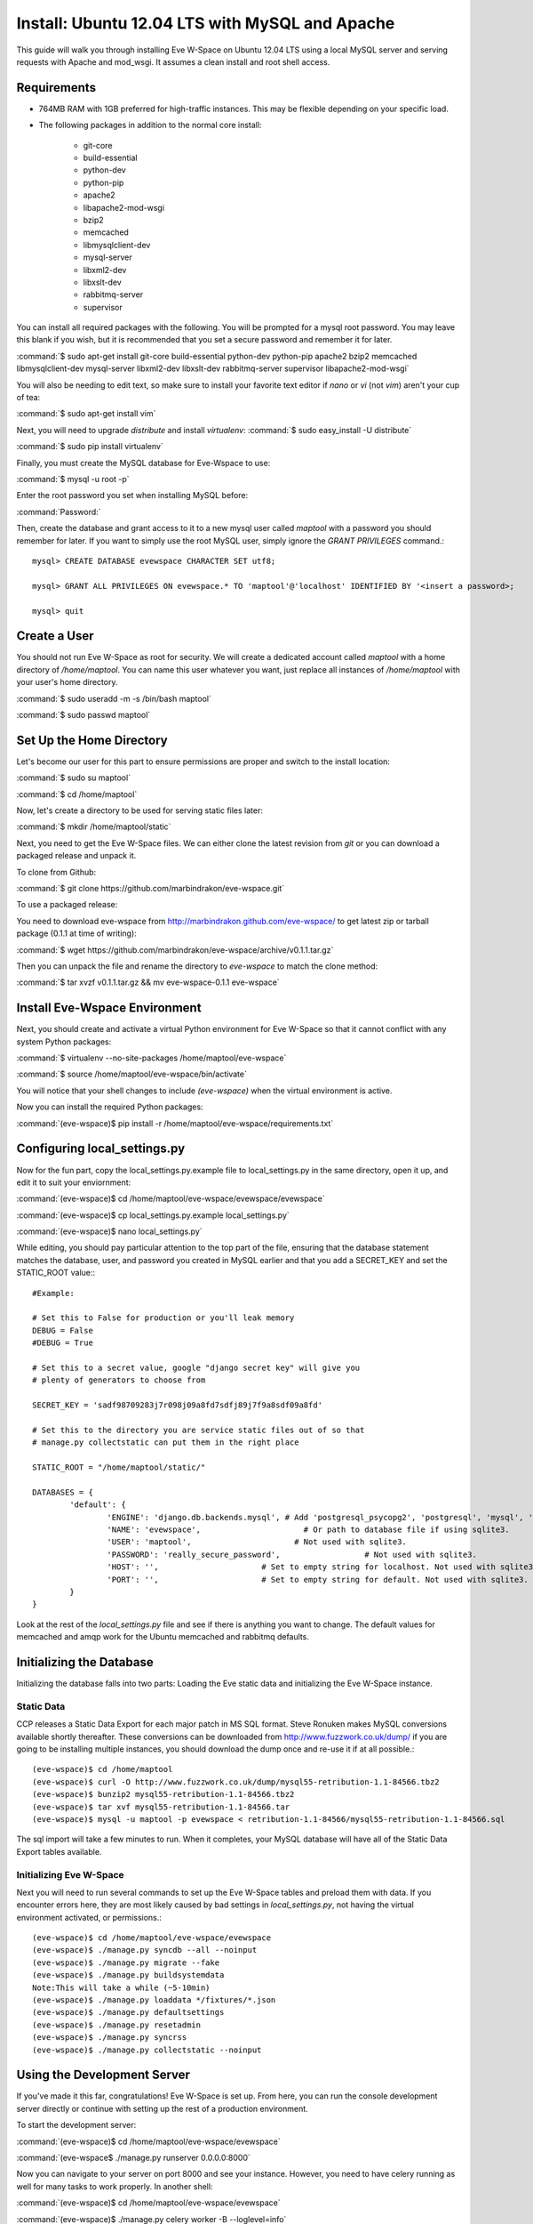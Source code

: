 Install: Ubuntu 12.04 LTS with MySQL and Apache
==============================================

This guide will walk you through installing Eve W-Space on Ubuntu 12.04 LTS 
using a local MySQL server and serving requests with Apache and mod_wsgi. It 
assumes a clean install and root shell access.

Requirements
------------
* 764MB RAM with 1GB preferred for high-traffic instances. This may be 
  flexible depending on your specific load.
* The following packages in addition to the normal core install:
  
    * git-core 
    * build-essential
    * python-dev
    * python-pip
    * apache2
    * libapache2-mod-wsgi 
    * bzip2
    * memcached
    * libmysqlclient-dev
    * mysql-server
    * libxml2-dev
    * libxslt-dev
    * rabbitmq-server
    * supervisor

You can install all required packages with the following. You will be 
prompted for a mysql root password. You may leave this blank if you wish, 
but it is recommended that you set a secure password and remember it for later.

:command:`$ sudo apt-get install git-core build-essential python-dev python-pip 
apache2 bzip2 memcached libmysqlclient-dev mysql-server libxml2-dev libxslt-dev 
rabbitmq-server supervisor libapache2-mod-wsgi`

You will also be needing to edit text, so make sure to install your favorite text 
editor if *nano* or *vi* (not *vim*) aren't your cup of tea:

:command:`$ sudo apt-get install vim` 

Next, you will need to upgrade *distribute* and install *virtualenv*:
:command:`$ sudo easy_install -U distribute`

:command:`$ sudo pip install virtualenv`

Finally, you must create the MySQL database for Eve-Wspace to use:

:command:`$ mysql -u root -p`

Enter the root password you set when installing MySQL before:

:command:`Password:`

Then, create the database and grant access to it to a new mysql user called 
*maptool* with a password you should remember for later. If you want to simply 
use the root MySQL user, simply ignore the *GRANT PRIVILEGES* command.::

    mysql> CREATE DATABASE evewspace CHARACTER SET utf8;

    mysql> GRANT ALL PRIVILEGES ON evewspace.* TO 'maptool'@'localhost' IDENTIFIED BY '<insert a password>;

    mysql> quit

Create a User
-------------

You should not run Eve W-Space as root for security. We will create a dedicated account 
called *maptool* with a home directory of */home/maptool*. You can name this user 
whatever you want, just replace all instances of */home/maptool* with your user's 
home directory.

:command:`$ sudo useradd -m -s /bin/bash maptool`

:command:`$ sudo passwd maptool`

Set Up the Home Directory
-------------------------

Let's become our user for this part to ensure permissions are proper and switch to the 
install location:

:command:`$ sudo su maptool`

:command:`$ cd /home/maptool`

Now, let's create a directory to be used for serving static files later:

:command:`$ mkdir /home/maptool/static`

Next, you need to get the Eve W-Space files. We can either clone the latest revision from 
*git* or you can download a packaged release and unpack it.

To clone from Github:

:command:`$ git clone https://github.com/marbindrakon/eve-wspace.git`

To use a packaged release:

You need to download eve-wspace from http://marbindrakon.github.com/eve-wspace/ 
to get latest zip or tarball package (0.1.1 at time of writing):
	
:command:`$ wget https://github.com/marbindrakon/eve-wspace/archive/v0.1.1.tar.gz`

Then you can unpack the file and rename the directory to *eve-wspace* to 
match the clone method:

:command:`$ tar xvzf v0.1.1.tar.gz && mv eve-wspace-0.1.1 eve-wspace`

Install Eve-Wspace Environment
------------------------------

Next, you should create and activate a virtual Python environment for Eve 
W-Space so that it cannot conflict with any system Python packages: 

:command:`$ virtualenv --no-site-packages /home/maptool/eve-wspace`

:command:`$ source /home/maptool/eve-wspace/bin/activate`

You will notice that your shell changes to include *(eve-wspace)* when the 
virtual environment is active.

Now you can install the required Python packages:

:command:`(eve-wspace)$ pip install -r /home/maptool/eve-wspace/requirements.txt`

Configuring local_settings.py
-----------------------------

Now for the fun part, copy the local_settings.py.example file to 
local_settings.py in the same directory, open it up, and edit it to suit 
your enviornment:

:command:`(eve-wspace)$ cd /home/maptool/eve-wspace/evewspace/evewspace`

:command:`(eve-wspace)$ cp local_settings.py.example local_settings.py`

:command:`(eve-wspace)$ nano local_settings.py`

While editing, you should pay particular attention to the top part of the file, 
ensuring that the database statement matches the database, user, and password 
you created in MySQL earlier and that you add a SECRET_KEY and set the STATIC_ROOT value:::

    #Example:

    # Set this to False for production or you'll leak memory
    DEBUG = False
    #DEBUG = True

    # Set this to a secret value, google "django secret key" will give you
    # plenty of generators to choose from

    SECRET_KEY = 'sadf98709283j7r098j09a8fd7sdfj89j7f9a8sdf09a8fd'

    # Set this to the directory you are service static files out of so that
    # manage.py collectstatic can put them in the right place

    STATIC_ROOT = "/home/maptool/static/"

    DATABASES = {
            'default': {
                    'ENGINE': 'django.db.backends.mysql', # Add 'postgresql_psycopg2', 'postgresql', 'mysql', 'sqlite3' or 'oracle'.
                    'NAME': 'evewspace',                      # Or path to database file if using sqlite3.
                    'USER': 'maptool',                      # Not used with sqlite3.
                    'PASSWORD': 'really_secure_password',                  # Not used with sqlite3.
                    'HOST': '',                      # Set to empty string for localhost. Not used with sqlite3.
                    'PORT': '',                      # Set to empty string for default. Not used with sqlite3.
            }
    }

Look at the rest of the *local_settings.py* file and see if there is anything 
you want to change. The default values for memcached and amqp work for the 
Ubuntu memcached and rabbitmq defaults.

Initializing the Database
-------------------------

Initializing the database falls into two parts: Loading the Eve static 
data and initializing the Eve W-Space instance.

Static Data
^^^^^^^^^^^

CCP releases a Static Data Export for each major patch in MS SQL format. 
Steve Ronuken makes MySQL conversions available shortly thereafter. These 
conversions can be downloaded from http://www.fuzzwork.co.uk/dump/ if you are 
going to be installing multiple instances, you should download the dump once 
and re-use it if at all possible.::

    (eve-wspace)$ cd /home/maptool
    (eve-wspace)$ curl -O http://www.fuzzwork.co.uk/dump/mysql55-retribution-1.1-84566.tbz2
    (eve-wspace)$ bunzip2 mysql55-retribution-1.1-84566.tbz2
    (eve-wspace)$ tar xvf mysql55-retribution-1.1-84566.tar
    (eve-wspace)$ mysql -u maptool -p evewspace < retribution-1.1-84566/mysql55-retribution-1.1-84566.sql

The sql import will take a few minutes to run. When it completes, your MySQL 
database will have all of the Static Data Export tables available.

Initializing Eve W-Space
^^^^^^^^^^^^^^^^^^^^^^^^

Next you will need to run several commands to set up the Eve W-Space tables 
and preload them with data. If you encounter errors here, they are most likely
caused by bad settings in *local_settings.py*, not having the virtual 
environment activated, or permissions.::

    (eve-wspace)$ cd /home/maptool/eve-wspace/evewspace
    (eve-wspace)$ ./manage.py syncdb --all --noinput
    (eve-wspace)$ ./manage.py migrate --fake
    (eve-wspace)$ ./manage.py buildsystemdata
    Note:This will take a while (~5-10min)
    (eve-wspace)$ ./manage.py loaddata */fixtures/*.json
    (eve-wspace)$ ./manage.py defaultsettings
    (eve-wspace)$ ./manage.py resetadmin
    (eve-wspace)$ ./manage.py syncrss
    (eve-wspace)$ ./manage.py collectstatic --noinput

Using the Development Server
----------------------------

If you've made it this far, congratulations! Eve W-Space is set up. 
From here, you can run the console development server directly or continue 
with setting up the rest of a production environment.

To start the development server:

:command:`(eve-wspace)$ cd /home/maptool/eve-wspace/evewspace`

:command:`(eve-wspace$ ./manage.py runserver 0.0.0.0:8000`

Now you can navigate to your server on port 8000 and see your instance. 
However, you need to have celery running as well for many tasks to work 
properly. In another shell:

:command:`(eve-wspace)$ cd /home/maptool/eve-wspace/evewspace`

:command:`(eve-wspace)$ ./manage.py celery worker -B --loglevel=info`

When both are running at the same time, you should be able to use all functions. 
If you want things to run a bit more permanently, continue reading.

Setting Up a Production Stack
-----------------------------

To serve Eve W-Space in production, you should use a dedicated http daemon to 
serve static files and either serve the Eve W-Space application itself either 
through the http daemon itself (as with Apache's mod_wsgi setup) or through a 
seperate tool which the http daemon will proxy requests to. This guide follows 
the Apache route.

Configuring Supervisor
^^^^^^^^^^^^^^^^^^^^^^

Unless you want to run celery and gunicorn through the console in 
*screen* or *tmux*, you will want to daemonize them in some way. 
This guide uses supervisor, but there are many other options available.

At this point, you can log out of the maptool user and go back to our normal 
account:

:command:`(eve-wspace)$ deactivate`

:command:`$ exit`

You need to tell supervisor about the tools you want it to run, to do that, 
you need to create a config file in */etc/supervisor/conf.d* for gunicorn and 
celeryd:

:command:`$ sudo nano /etc/supervisor/conf.d/celeryd.conf`::

    [program:celeryd]
    command=python manage.py celery worker -B --loglevel=info
    directory=/home/maptool/eve-wspace/evewspace
    environment=PATH=/home/maptool/eve-wspace/bin
    user=maptool
    autostart=true
    autorestart=true
    redirect_stderr=True

To finish it off, you need to stop and then start supervisor to reload the 
config and start the services:

:command:`$ sudo service supervisor stop`

:command:`$ sudo service supervisor start`

And confirm that celeryd started successfully:

:command:`$ sudo supervisorctl status`::

    celeryd                          RUNNING    pid 4335, uptime 33 days, 19:16:02

If celeryd is not in the RUNNING state, either examine the log files in 
*/var/log/supervisor/celeryd-stdout-xxxxxxxxxx.log* or try running it 
interactively as discussed previously.

Configuring Apache
^^^^^^^^^^^^^^^^^^

To make Apache serve Eve W-Space on a subdomain (e.g. *http://map.foo.bar*), 
you can set up a VirtualHost by placing the following text (adapted for
your environment) in */etc/apache2/sites-available/evewspace*:::
    <VirtualHost *:80>
            ServerName map.foo.bar
            DocumentRoot /home/maptool/static
            Alias /static /home/maptool/static
            <Directory /home/maptool/static>
                    Order allow,deny
                    Allow from all
            </Directory>
            <Directory /home/maptool/eve-wspace/evewspace/evewspace/apache>
                    Order allow,deny
                    Allow from all
            </Directory>
            WSGIDaemonProcess evewspace processes=5 threads=2 display-name=evewspace
            WSGIProcessGroup evewspace
            WSGIScriptAlias / /home/maptool/eve-wspace/evewspace/evewspace/apache/wsgi.py
    </VirtualHost>

You may need to tune the WSGIDaemonProcess arguments for your environment. 
The example results in a memory usage of around 853MB including OS and MySQL.

Activate the new VirtualHost by:

:command:`$ sudo ln -s /etc/apache2/sites-available/evewspace /etc/apache2/sites-enabled/evewspace`

:command:`$ sudo service apache2 restart`

If you would rather serve Eve W-Space as a directory (e.g. *http://foo.bar/baz*),
add the following to your existing VirtualHost 
(changing it to fit your environment):::

    Alias /static /home/maptool/static
    <Directory /home/maptool/static>
            Order allow,deny
            Allow from all
    </Directory>
    <Directory /home/maptool/eve-wspace/evewspace/evewspace/apache>
            Order allow,deny
            Allow from all
    </Directory>
    WSGIDaemonProcess evewspace processes=5 threads=2 display-name=evewspace
    WSGIProcessGroup evewspace
    WSGIScriptAlias /baz/ /home/maptool/eve-wspace/evewspace/evewspace/apache/wsgi.py

Then activate your changes with:

:command:`$ sudo service apache2 reload`

Congratulations! Your Eve W-Space instance should now be available at whatever 
your ip or host name was from the Apache config. Please see the 
:doc:`getting_started` page for your next steps. Keep in mind that your instance 
will have a default administrator registration code until you change it, 
so do that ASAP.
